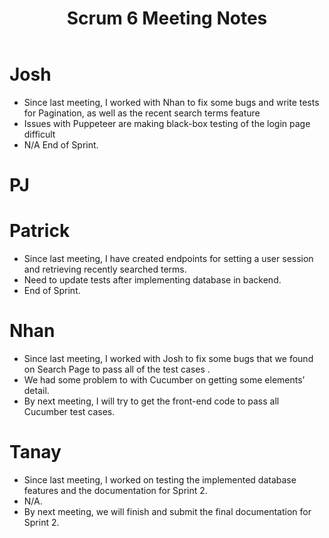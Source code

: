 #+TITLE: Scrum 6 Meeting Notes
* Josh
  - Since last meeting, I worked with Nhan to fix some bugs and write tests for Pagination, as well as the recent search terms feature
  - Issues with Puppeteer are making black-box testing of the login page difficult
  - N/A End of Sprint.
* PJ
* Patrick
  - Since last meeting, I have created endpoints for setting a user session and retrieving recently searched terms.
  - Need to update tests after implementing database in backend.
  - End of Sprint.
* Nhan
  - Since last meeting, I worked with Josh to fix some bugs that we found on Search Page to pass all of the test cases .
  - We had some problem to with Cucumber on getting some elements’ detail.
  - By next meeting, I will try to get the front-end code to pass all Cucumber test cases.
* Tanay
  - Since last meeting, I worked on testing the implemented database features and the documentation for Sprint 2.
  - N/A.
  - By next meeting, we will finish and submit the final documentation for Sprint 2. 
